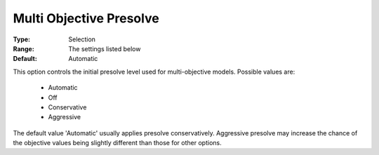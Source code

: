 .. _option-GUROBI-multi_objective_presolve:


Multi Objective Presolve
========================



:Type:	Selection	
:Range:	The settings listed below	
:Default:	Automatic	



This option controls the initial presolve level used for multi-objective models. Possible values are:



    *	Automatic
    *	Off
    *	Conservative
    *	Aggressive




The default value 'Automatic' usually applies presolve conservatively. Aggressive presolve may increase the chance of the objective values being slightly different than those for other options.

